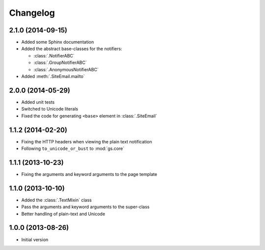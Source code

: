 Changelog
=========

2.1.0 (2014-09-15)
------------------

* Added some Sphinx documentation
* Added the abstract base-classes for the notifiers:

  + :class:`.NotifierABC`
  + :class:`.GroupNotifierABC`
  + :class:`.AnonymousNotifierABC`

* Added :meth:`.SiteEmail.mailto`

2.0.0 (2014-05-29)
------------------

* Added unit tests
* Switched to Unicode literals
* Fixed the code for generating ``<base>`` element in
  :class:`.SiteEmail`

1.1.2 (2014-02-20)
------------------

* Fixing the HTTP headers when viewing the plain text
  notification
* Following ``to_unicode_or_bust`` to :mod:`gs.core`

1.1.1 (2013-10-23)
------------------

* Fixing the arguments and keyword arguments to the page
  template

1.1.0 (2013-10-10)
------------------

* Added the :class:`.TextMixin` class
* Pass the arguments and keyword arguments to the super-class
* Better handling of plain-text and Unicode

1.0.0 (2013-08-26)
------------------

* Initial version
